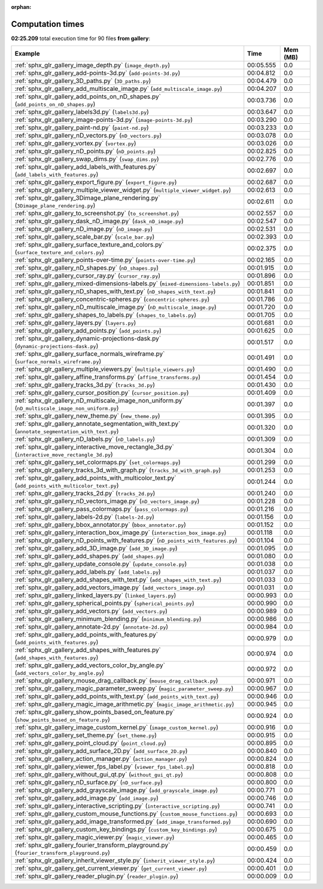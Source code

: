 
:orphan:

.. _sphx_glr_gallery_sg_execution_times:


Computation times
=================
**02:25.209** total execution time for 90 files **from gallery**:

.. container::

  .. raw:: html

    <style scoped>
    <link href="https://cdnjs.cloudflare.com/ajax/libs/twitter-bootstrap/5.3.0/css/bootstrap.min.css" rel="stylesheet" />
    <link href="https://cdn.datatables.net/1.13.6/css/dataTables.bootstrap5.min.css" rel="stylesheet" />
    </style>
    <script src="https://code.jquery.com/jquery-3.7.0.js"></script>
    <script src="https://cdn.datatables.net/1.13.6/js/jquery.dataTables.min.js"></script>
    <script src="https://cdn.datatables.net/1.13.6/js/dataTables.bootstrap5.min.js"></script>
    <script type="text/javascript" class="init">
    $(document).ready( function () {
        $('table.sg-datatable').DataTable({order: [[1, 'desc']]});
    } );
    </script>

  .. list-table::
   :header-rows: 1
   :class: table table-striped sg-datatable

   * - Example
     - Time
     - Mem (MB)
   * - :ref:`sphx_glr_gallery_image_depth.py` (``image_depth.py``)
     - 00:05.555
     - 0.0
   * - :ref:`sphx_glr_gallery_add-points-3d.py` (``add-points-3d.py``)
     - 00:04.812
     - 0.0
   * - :ref:`sphx_glr_gallery_3D_paths.py` (``3D_paths.py``)
     - 00:04.479
     - 0.0
   * - :ref:`sphx_glr_gallery_add_multiscale_image.py` (``add_multiscale_image.py``)
     - 00:04.207
     - 0.0
   * - :ref:`sphx_glr_gallery_add_points_on_nD_shapes.py` (``add_points_on_nD_shapes.py``)
     - 00:03.736
     - 0.0
   * - :ref:`sphx_glr_gallery_labels3d.py` (``labels3d.py``)
     - 00:03.647
     - 0.0
   * - :ref:`sphx_glr_gallery_image-points-3d.py` (``image-points-3d.py``)
     - 00:03.290
     - 0.0
   * - :ref:`sphx_glr_gallery_paint-nd.py` (``paint-nd.py``)
     - 00:03.233
     - 0.0
   * - :ref:`sphx_glr_gallery_nD_vectors.py` (``nD_vectors.py``)
     - 00:03.078
     - 0.0
   * - :ref:`sphx_glr_gallery_vortex.py` (``vortex.py``)
     - 00:03.026
     - 0.0
   * - :ref:`sphx_glr_gallery_nD_points.py` (``nD_points.py``)
     - 00:02.825
     - 0.0
   * - :ref:`sphx_glr_gallery_swap_dims.py` (``swap_dims.py``)
     - 00:02.776
     - 0.0
   * - :ref:`sphx_glr_gallery_add_labels_with_features.py` (``add_labels_with_features.py``)
     - 00:02.697
     - 0.0
   * - :ref:`sphx_glr_gallery_export_figure.py` (``export_figure.py``)
     - 00:02.687
     - 0.0
   * - :ref:`sphx_glr_gallery_multiple_viewer_widget.py` (``multiple_viewer_widget.py``)
     - 00:02.613
     - 0.0
   * - :ref:`sphx_glr_gallery_3Dimage_plane_rendering.py` (``3Dimage_plane_rendering.py``)
     - 00:02.611
     - 0.0
   * - :ref:`sphx_glr_gallery_to_screenshot.py` (``to_screenshot.py``)
     - 00:02.557
     - 0.0
   * - :ref:`sphx_glr_gallery_dask_nD_image.py` (``dask_nD_image.py``)
     - 00:02.547
     - 0.0
   * - :ref:`sphx_glr_gallery_nD_image.py` (``nD_image.py``)
     - 00:02.531
     - 0.0
   * - :ref:`sphx_glr_gallery_scale_bar.py` (``scale_bar.py``)
     - 00:02.393
     - 0.0
   * - :ref:`sphx_glr_gallery_surface_texture_and_colors.py` (``surface_texture_and_colors.py``)
     - 00:02.375
     - 0.0
   * - :ref:`sphx_glr_gallery_points-over-time.py` (``points-over-time.py``)
     - 00:02.165
     - 0.0
   * - :ref:`sphx_glr_gallery_nD_shapes.py` (``nD_shapes.py``)
     - 00:01.915
     - 0.0
   * - :ref:`sphx_glr_gallery_cursor_ray.py` (``cursor_ray.py``)
     - 00:01.896
     - 0.0
   * - :ref:`sphx_glr_gallery_mixed-dimensions-labels.py` (``mixed-dimensions-labels.py``)
     - 00:01.851
     - 0.0
   * - :ref:`sphx_glr_gallery_nD_shapes_with_text.py` (``nD_shapes_with_text.py``)
     - 00:01.841
     - 0.0
   * - :ref:`sphx_glr_gallery_concentric-spheres.py` (``concentric-spheres.py``)
     - 00:01.786
     - 0.0
   * - :ref:`sphx_glr_gallery_nD_multiscale_image.py` (``nD_multiscale_image.py``)
     - 00:01.720
     - 0.0
   * - :ref:`sphx_glr_gallery_shapes_to_labels.py` (``shapes_to_labels.py``)
     - 00:01.705
     - 0.0
   * - :ref:`sphx_glr_gallery_layers.py` (``layers.py``)
     - 00:01.681
     - 0.0
   * - :ref:`sphx_glr_gallery_add_points.py` (``add_points.py``)
     - 00:01.625
     - 0.0
   * - :ref:`sphx_glr_gallery_dynamic-projections-dask.py` (``dynamic-projections-dask.py``)
     - 00:01.517
     - 0.0
   * - :ref:`sphx_glr_gallery_surface_normals_wireframe.py` (``surface_normals_wireframe.py``)
     - 00:01.491
     - 0.0
   * - :ref:`sphx_glr_gallery_multiple_viewers.py` (``multiple_viewers.py``)
     - 00:01.490
     - 0.0
   * - :ref:`sphx_glr_gallery_affine_transforms.py` (``affine_transforms.py``)
     - 00:01.454
     - 0.0
   * - :ref:`sphx_glr_gallery_tracks_3d.py` (``tracks_3d.py``)
     - 00:01.430
     - 0.0
   * - :ref:`sphx_glr_gallery_cursor_position.py` (``cursor_position.py``)
     - 00:01.409
     - 0.0
   * - :ref:`sphx_glr_gallery_nD_multiscale_image_non_uniform.py` (``nD_multiscale_image_non_uniform.py``)
     - 00:01.397
     - 0.0
   * - :ref:`sphx_glr_gallery_new_theme.py` (``new_theme.py``)
     - 00:01.395
     - 0.0
   * - :ref:`sphx_glr_gallery_annotate_segmentation_with_text.py` (``annotate_segmentation_with_text.py``)
     - 00:01.320
     - 0.0
   * - :ref:`sphx_glr_gallery_nD_labels.py` (``nD_labels.py``)
     - 00:01.309
     - 0.0
   * - :ref:`sphx_glr_gallery_interactive_move_rectangle_3d.py` (``interactive_move_rectangle_3d.py``)
     - 00:01.304
     - 0.0
   * - :ref:`sphx_glr_gallery_set_colormaps.py` (``set_colormaps.py``)
     - 00:01.299
     - 0.0
   * - :ref:`sphx_glr_gallery_tracks_3d_with_graph.py` (``tracks_3d_with_graph.py``)
     - 00:01.253
     - 0.0
   * - :ref:`sphx_glr_gallery_add_points_with_multicolor_text.py` (``add_points_with_multicolor_text.py``)
     - 00:01.244
     - 0.0
   * - :ref:`sphx_glr_gallery_tracks_2d.py` (``tracks_2d.py``)
     - 00:01.240
     - 0.0
   * - :ref:`sphx_glr_gallery_nD_vectors_image.py` (``nD_vectors_image.py``)
     - 00:01.228
     - 0.0
   * - :ref:`sphx_glr_gallery_pass_colormaps.py` (``pass_colormaps.py``)
     - 00:01.216
     - 0.0
   * - :ref:`sphx_glr_gallery_labels-2d.py` (``labels-2d.py``)
     - 00:01.156
     - 0.0
   * - :ref:`sphx_glr_gallery_bbox_annotator.py` (``bbox_annotator.py``)
     - 00:01.152
     - 0.0
   * - :ref:`sphx_glr_gallery_interaction_box_image.py` (``interaction_box_image.py``)
     - 00:01.118
     - 0.0
   * - :ref:`sphx_glr_gallery_nD_points_with_features.py` (``nD_points_with_features.py``)
     - 00:01.104
     - 0.0
   * - :ref:`sphx_glr_gallery_add_3D_image.py` (``add_3D_image.py``)
     - 00:01.095
     - 0.0
   * - :ref:`sphx_glr_gallery_add_shapes.py` (``add_shapes.py``)
     - 00:01.080
     - 0.0
   * - :ref:`sphx_glr_gallery_update_console.py` (``update_console.py``)
     - 00:01.038
     - 0.0
   * - :ref:`sphx_glr_gallery_add_labels.py` (``add_labels.py``)
     - 00:01.037
     - 0.0
   * - :ref:`sphx_glr_gallery_add_shapes_with_text.py` (``add_shapes_with_text.py``)
     - 00:01.033
     - 0.0
   * - :ref:`sphx_glr_gallery_add_vectors_image.py` (``add_vectors_image.py``)
     - 00:01.031
     - 0.0
   * - :ref:`sphx_glr_gallery_linked_layers.py` (``linked_layers.py``)
     - 00:00.993
     - 0.0
   * - :ref:`sphx_glr_gallery_spherical_points.py` (``spherical_points.py``)
     - 00:00.990
     - 0.0
   * - :ref:`sphx_glr_gallery_add_vectors.py` (``add_vectors.py``)
     - 00:00.989
     - 0.0
   * - :ref:`sphx_glr_gallery_minimum_blending.py` (``minimum_blending.py``)
     - 00:00.986
     - 0.0
   * - :ref:`sphx_glr_gallery_annotate-2d.py` (``annotate-2d.py``)
     - 00:00.984
     - 0.0
   * - :ref:`sphx_glr_gallery_add_points_with_features.py` (``add_points_with_features.py``)
     - 00:00.979
     - 0.0
   * - :ref:`sphx_glr_gallery_add_shapes_with_features.py` (``add_shapes_with_features.py``)
     - 00:00.974
     - 0.0
   * - :ref:`sphx_glr_gallery_add_vectors_color_by_angle.py` (``add_vectors_color_by_angle.py``)
     - 00:00.972
     - 0.0
   * - :ref:`sphx_glr_gallery_mouse_drag_callback.py` (``mouse_drag_callback.py``)
     - 00:00.971
     - 0.0
   * - :ref:`sphx_glr_gallery_magic_parameter_sweep.py` (``magic_parameter_sweep.py``)
     - 00:00.967
     - 0.0
   * - :ref:`sphx_glr_gallery_add_points_with_text.py` (``add_points_with_text.py``)
     - 00:00.946
     - 0.0
   * - :ref:`sphx_glr_gallery_magic_image_arithmetic.py` (``magic_image_arithmetic.py``)
     - 00:00.945
     - 0.0
   * - :ref:`sphx_glr_gallery_show_points_based_on_feature.py` (``show_points_based_on_feature.py``)
     - 00:00.924
     - 0.0
   * - :ref:`sphx_glr_gallery_image_custom_kernel.py` (``image_custom_kernel.py``)
     - 00:00.916
     - 0.0
   * - :ref:`sphx_glr_gallery_set_theme.py` (``set_theme.py``)
     - 00:00.915
     - 0.0
   * - :ref:`sphx_glr_gallery_point_cloud.py` (``point_cloud.py``)
     - 00:00.895
     - 0.0
   * - :ref:`sphx_glr_gallery_add_surface_2D.py` (``add_surface_2D.py``)
     - 00:00.840
     - 0.0
   * - :ref:`sphx_glr_gallery_action_manager.py` (``action_manager.py``)
     - 00:00.824
     - 0.0
   * - :ref:`sphx_glr_gallery_viewer_fps_label.py` (``viewer_fps_label.py``)
     - 00:00.818
     - 0.0
   * - :ref:`sphx_glr_gallery_without_gui_qt.py` (``without_gui_qt.py``)
     - 00:00.808
     - 0.0
   * - :ref:`sphx_glr_gallery_nD_surface.py` (``nD_surface.py``)
     - 00:00.800
     - 0.0
   * - :ref:`sphx_glr_gallery_add_grayscale_image.py` (``add_grayscale_image.py``)
     - 00:00.771
     - 0.0
   * - :ref:`sphx_glr_gallery_add_image.py` (``add_image.py``)
     - 00:00.746
     - 0.0
   * - :ref:`sphx_glr_gallery_interactive_scripting.py` (``interactive_scripting.py``)
     - 00:00.741
     - 0.0
   * - :ref:`sphx_glr_gallery_custom_mouse_functions.py` (``custom_mouse_functions.py``)
     - 00:00.693
     - 0.0
   * - :ref:`sphx_glr_gallery_add_image_transformed.py` (``add_image_transformed.py``)
     - 00:00.690
     - 0.0
   * - :ref:`sphx_glr_gallery_custom_key_bindings.py` (``custom_key_bindings.py``)
     - 00:00.675
     - 0.0
   * - :ref:`sphx_glr_gallery_magic_viewer.py` (``magic_viewer.py``)
     - 00:00.465
     - 0.0
   * - :ref:`sphx_glr_gallery_fourier_transform_playground.py` (``fourier_transform_playground.py``)
     - 00:00.459
     - 0.0
   * - :ref:`sphx_glr_gallery_inherit_viewer_style.py` (``inherit_viewer_style.py``)
     - 00:00.424
     - 0.0
   * - :ref:`sphx_glr_gallery_get_current_viewer.py` (``get_current_viewer.py``)
     - 00:00.401
     - 0.0
   * - :ref:`sphx_glr_gallery_reader_plugin.py` (``reader_plugin.py``)
     - 00:00.009
     - 0.0
